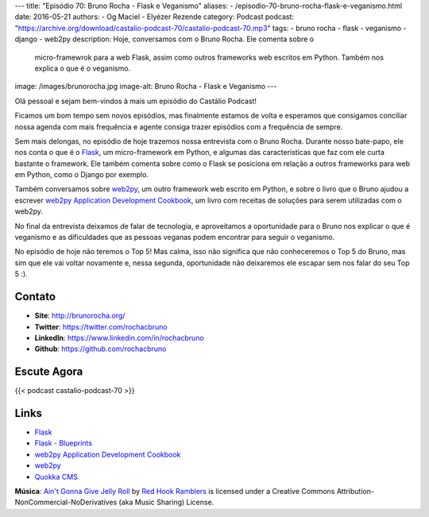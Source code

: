 ---
title: "Episódio 70: Bruno Rocha - Flask e Veganismo"
aliases:
- /episodio-70-bruno-rocha-flask-e-veganismo.html
date: 2016-05-21
authors:
- Og Maciel
- Elyézer Rezende
category: Podcast
podcast: "https://archive.org/download/castalio-podcast-70/castalio-podcast-70.mp3"
tags:
- bruno rocha
- flask
- veganismo
- django
- web2py
description: Hoje, conversamos com o Bruno Rocha. Ele comenta sobre o
              micro-framewrok para a web Flask, assim como outros frameworks
              web escritos em Python. Também nos explica o que é o veganismo.
image: /images/brunorocha.jpg
image-alt: Bruno Rocha - Flask e Veganismo
---

Olá pessoal e sejam bem-vindos à mais um episódio do Castálio Podcast!

Ficamos um bom tempo sem novos episódios, mas finalmente estamos de volta e
esperamos que consigamos conciliar nossa agenda com mais frequência e agente
consiga trazer episódios com a frequência de sempre.

Sem mais delongas, no episódio de hoje trazemos nossa entrevista com o Bruno
Rocha. Durante nosso bate-papo, ele nos conta o que é o `Flask`_, um
micro-framework em Python, e algumas das características que faz com ele curta
bastante o framework. Ele também comenta sobre como o Flask se posiciona em
relação a outros frameworks para web em Python, como o Django por exemplo.

.. more

Também conversamos sobre `web2py`_, um outro framework web escrito em Python, e
sobre o livro que o Bruno ajudou a escrever `web2py Application Development
Cookbook`_, um livro com receitas de soluções para serem utilizadas com o
web2py.

No final da entrevista deixamos de falar de tecnologia, e aproveitamos a
oportunidade para o Bruno nos explicar o que é veganismo e as dificuldades que
as pessoas veganas podem encontrar para seguir o veganismo.

No episódio de hoje não teremos o Top 5! Mas calma, isso não significa que não
conheceremos o Top 5 do Bruno, mas sim que ele vai voltar novamente e, nessa
segunda, oportunidade não deixaremos ele escapar sem nos falar do seu Top 5 :).

Contato
-------
* **Site**: http://brunorocha.org/
* **Twitter**: https://twitter.com/rochacbruno
* **LinkedIn**: https://www.linkedin.com/in/rochacbruno
* **Github**: https://github.com/rochacbruno

Escute Agora
------------

{{< podcast castalio-podcast-70 >}}

Links
-----
* `Flask`_
* `Flask - Blueprints`_
* `web2py Application Development Cookbook`_
* `web2py`_
* `Quokka CMS`_

.. class:: alert alert-info

        **Música**: `Ain't Gonna Give Jelly Roll`_ by `Red Hook Ramblers`_ is licensed under a Creative Commons Attribution-NonCommercial-NoDerivatives (aka Music Sharing) License.

.. Mentioned
.. _Flask: http://flask.pocoo.org/
.. _Flask - Blueprints: http://flask.pocoo.org/docs/0.10/blueprints/
.. _web2py Application Development Cookbook: https://www.amazon.com/web2py-Application-Development-Cookbook-Richard-ebook/dp/B007KHZ1AA?ie=UTF8&ref_=asap_bc
.. _web2py: http://www.web2py.com/
.. _Quokka CMS: http://quokkaproject.org/

.. Footer
.. _Ain't Gonna Give Jelly Roll: http://freemusicarchive.org/music/Red_Hook_Ramblers/Live__WFMU_on_Antique_Phonograph_Music_Program_with_MAC_Feb_8_2011/Red_Hook_Ramblers_-_12_-_Aint_Gonna_Give_Jelly_Roll
.. _Red Hook Ramblers: http://www.redhookramblers.com/
